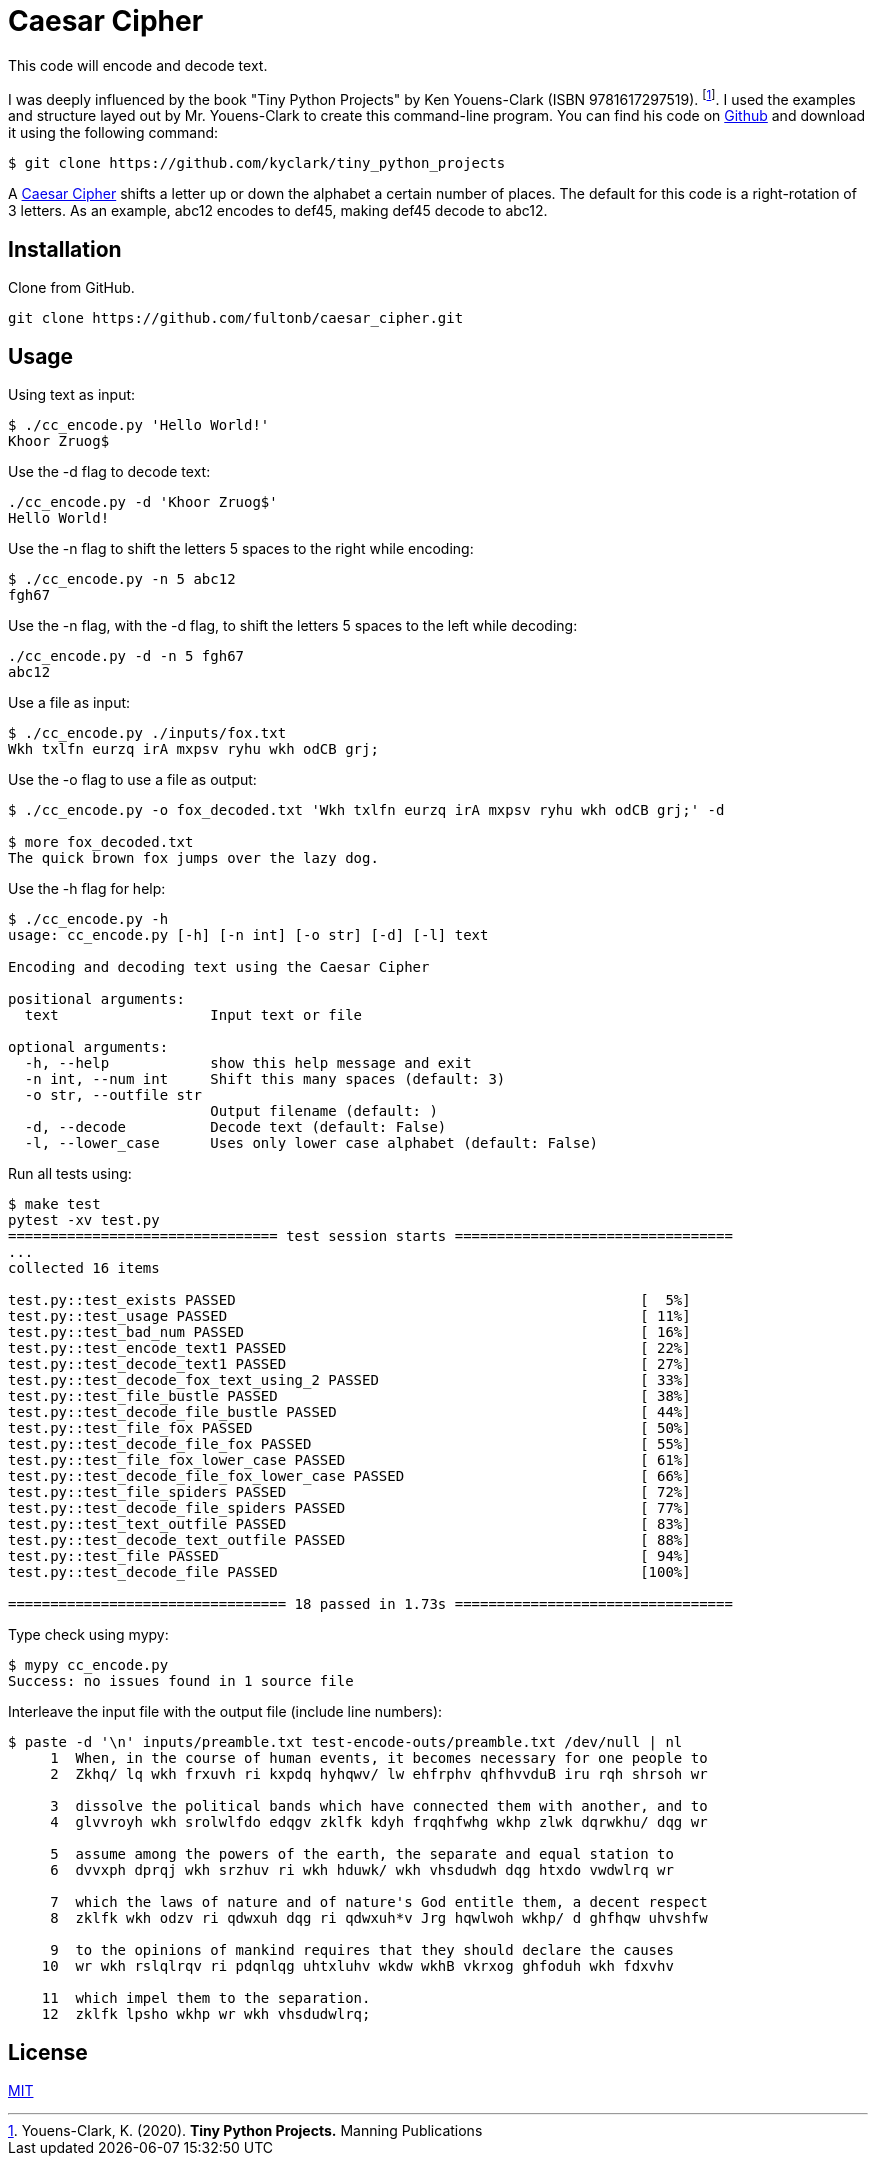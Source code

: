 # Caesar Cipher

This code will encode and decode text.  

I was deeply influenced by the book "Tiny Python Projects" by  Ken Youens-Clark (ISBN 9781617297519). footnote:[Youens-Clark, K. (2020). *Tiny Python Projects.* Manning Publications].  I used the examples and structure layed out by Mr. Youens-Clark to create this command-line program.  You can find his code on https://github.com/kyclark/tiny_python_projects[Github^] and download it using the following command:
```bash
$ git clone https://github.com/kyclark/tiny_python_projects
``` 

A https://en.wikipedia.org/wiki/Caesar_cipher[Caesar Cipher^] shifts a letter up or down the alphabet a certain number of places.  The default for this code is a right-rotation of 3 letters.  As an example, abc12 encodes to def45, making def45 decode to abc12.

## Installation

Clone from GitHub.

```bash
git clone https://github.com/fultonb/caesar_cipher.git
```

## Usage
Using text as input:
```bash
$ ./cc_encode.py 'Hello World!'
Khoor Zruog$
```
Use the -d flag to decode text:
```bash
./cc_encode.py -d 'Khoor Zruog$'
Hello World!
```
Use the -n flag to shift the letters 5 spaces to the right while encoding:
```bash
$ ./cc_encode.py -n 5 abc12
fgh67
```
Use the -n flag, with the -d flag, to shift the letters 5 spaces to the left while decoding:
```bash
./cc_encode.py -d -n 5 fgh67
abc12
```
Use a file as input:
```bash
$ ./cc_encode.py ./inputs/fox.txt 
Wkh txlfn eurzq irA mxpsv ryhu wkh odCB grj;
```
Use the -o flag to use a file as output:
```bash
$ ./cc_encode.py -o fox_decoded.txt 'Wkh txlfn eurzq irA mxpsv ryhu wkh odCB grj;' -d

$ more fox_decoded.txt 
The quick brown fox jumps over the lazy dog.
```
Use the -h flag for help:
```bash
$ ./cc_encode.py -h
usage: cc_encode.py [-h] [-n int] [-o str] [-d] [-l] text

Encoding and decoding text using the Caesar Cipher

positional arguments:
  text                  Input text or file

optional arguments:
  -h, --help            show this help message and exit
  -n int, --num int     Shift this many spaces (default: 3)
  -o str, --outfile str
                        Output filename (default: )
  -d, --decode          Decode text (default: False)
  -l, --lower_case      Uses only lower case alphabet (default: False)
```
Run all tests using:
```bash
$ make test
pytest -xv test.py
================================ test session starts =================================
...
collected 16 items                                                                                                                             

test.py::test_exists PASSED                                                [  5%]
test.py::test_usage PASSED                                                 [ 11%]
test.py::test_bad_num PASSED                                               [ 16%]
test.py::test_encode_text1 PASSED                                          [ 22%]
test.py::test_decode_text1 PASSED                                          [ 27%]
test.py::test_decode_fox_text_using_2 PASSED                               [ 33%]
test.py::test_file_bustle PASSED                                           [ 38%]
test.py::test_decode_file_bustle PASSED                                    [ 44%]
test.py::test_file_fox PASSED                                              [ 50%]
test.py::test_decode_file_fox PASSED                                       [ 55%]
test.py::test_file_fox_lower_case PASSED                                   [ 61%]
test.py::test_decode_file_fox_lower_case PASSED                            [ 66%]
test.py::test_file_spiders PASSED                                          [ 72%]
test.py::test_decode_file_spiders PASSED                                   [ 77%]
test.py::test_text_outfile PASSED                                          [ 83%]
test.py::test_decode_text_outfile PASSED                                   [ 88%]
test.py::test_file PASSED                                                  [ 94%]
test.py::test_decode_file PASSED                                           [100%]

================================= 18 passed in 1.73s =================================
```
Type check using mypy:
```bash
$ mypy cc_encode.py 
Success: no issues found in 1 source file 
```
Interleave the input file with the output file (include line numbers):
```bash
$ paste -d '\n' inputs/preamble.txt test-encode-outs/preamble.txt /dev/null | nl
     1  When, in the course of human events, it becomes necessary for one people to 
     2  Zkhq/ lq wkh frxuvh ri kxpdq hyhqwv/ lw ehfrphv qhfhvvduB iru rqh shrsoh wr 
      
     3  dissolve the political bands which have connected them with another, and to 
     4  glvvroyh wkh srolwlfdo edqgv zklfk kdyh frqqhfwhg wkhp zlwk dqrwkhu/ dqg wr 
      
     5  assume among the powers of the earth, the separate and equal station to 
     6  dvvxph dprqj wkh srzhuv ri wkh hduwk/ wkh vhsdudwh dqg htxdo vwdwlrq wr 
      
     7  which the laws of nature and of nature's God entitle them, a decent respect 
     8  zklfk wkh odzv ri qdwxuh dqg ri qdwxuh*v Jrg hqwlwoh wkhp/ d ghfhqw uhvshfw 
      
     9  to the opinions of mankind requires that they should declare the causes 
    10  wr wkh rslqlrqv ri pdqnlqg uhtxluhv wkdw wkhB vkrxog ghfoduh wkh fdxvhv 
      
    11  which impel them to the separation.
    12  zklfk lpsho wkhp wr wkh vhsdudwlrq;
```

## License
https://choosealicense.com/licenses/mit/[MIT]

